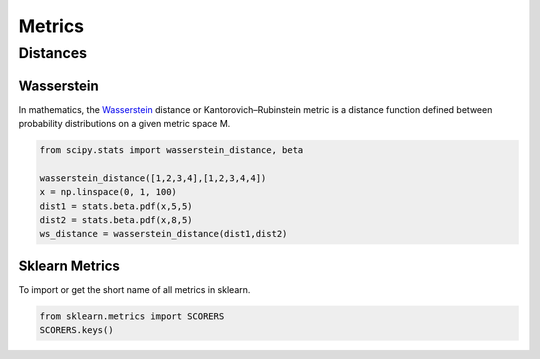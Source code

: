 Metrics
=======

Distances
---------

Wasserstein
~~~~~~~~~~~

In mathematics, the `Wasserstein`_ distance or Kantorovich–Rubinstein metric is a distance function defined between probability distributions on a given metric space
M.

.. _Wasserstein: https://en.wikipedia.org/wiki/Wasserstein_metric

.. code-block:: python

   from scipy.stats import wasserstein_distance, beta

   wasserstein_distance([1,2,3,4],[1,2,3,4,4])
   x = np.linspace(0, 1, 100)
   dist1 = stats.beta.pdf(x,5,5)
   dist2 = stats.beta.pdf(x,8,5)
   ws_distance = wasserstein_distance(dist1,dist2)


Sklearn Metrics
~~~~~~~~~~~~~~~
To import or get the short name of all metrics in sklearn.

.. code-block:: python

    from sklearn.metrics import SCORERS
    SCORERS.keys()
